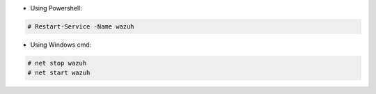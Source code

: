 .. Copyright (C) 2020 Wazuh, Inc.

* Using Powershell:

.. code-block:: console

 # Restart-Service -Name wazuh

* Using Windows cmd:

.. code-block:: console

 # net stop wazuh
 # net start wazuh

.. End of include file
